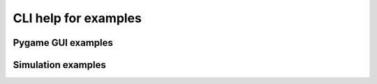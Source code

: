 CLI help for examples
======================

Pygame GUI examples
--------------------

.. program-output:: python -m pysimavrgui.examples.gui.lcdgame_ex --help
    :prompt:
    
.. program-output:: python -m pysimavrgui.examples.gui.ledrowgame_ex --help
    :prompt:
    
.. program-output:: python -m pysimavrgui.examples.gui.sgm7game_ex --help
    :prompt:
    
.. program-output:: python -m pysimavrgui.examples.gui.textgame_ex --help
    :prompt:

Simulation examples
----------------------

.. program-output:: python -m pysimavrgui.examples.sim.ledramp --help
    :prompt:
    
.. program-output:: python -m pysimavrgui.examples.sim.lcd --help
    :prompt:
    
.. program-output:: python -m pysimavrgui.examples.sim.sgm7 --help
    :prompt:
    
    
    
    
    